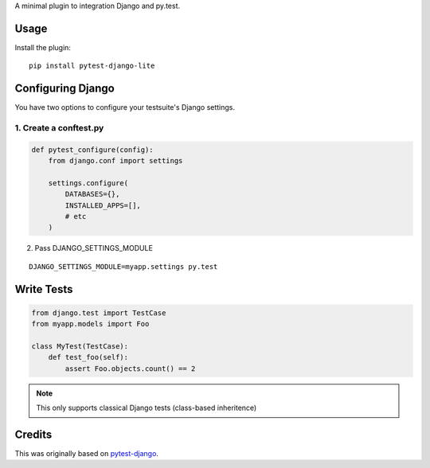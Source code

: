 A minimal plugin to integration Django and py.test.

Usage
=====

Install the plugin:

::

    pip install pytest-django-lite


Configuring Django
==================

You have two options to configure your testsuite's Django settings.

1. Create a conftest.py
-----------------------

.. code:: python

    def pytest_configure(config):
        from django.conf import settings

        settings.configure(
            DATABASES={},
            INSTALLED_APPS=[],
            # etc
        )


2. Pass DJANGO_SETTINGS_MODULE

::

    DJANGO_SETTINGS_MODULE=myapp.settings py.test


Write Tests
===========

.. code:: python

    from django.test import TestCase
    from myapp.models import Foo

    class MyTest(TestCase):
        def test_foo(self):
            assert Foo.objects.count() == 2


.. note:: This only supports classical Django tests (class-based inheritence)


Credits
=======

This was originally based on `pytest-django <https://github.com/pelme/pytest_django>`_.